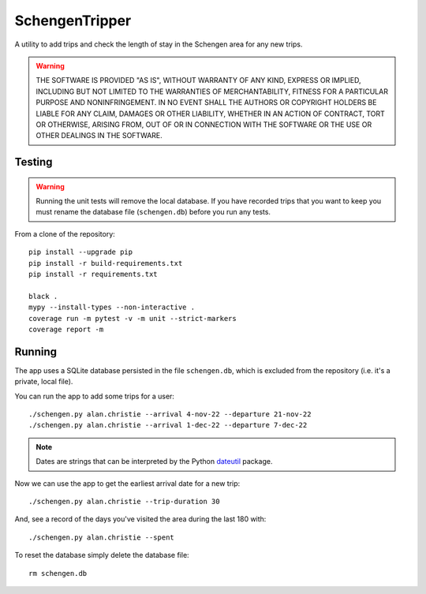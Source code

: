 ###############
SchengenTripper
###############
A utility to add trips and check the length of stay in the Schengen area for any new
trips.

.. warning::
    THE SOFTWARE IS PROVIDED "AS IS", WITHOUT WARRANTY OF ANY KIND, EXPRESS OR IMPLIED,
    INCLUDING BUT NOT LIMITED TO THE WARRANTIES OF MERCHANTABILITY, FITNESS FOR A
    PARTICULAR PURPOSE AND NONINFRINGEMENT. IN NO EVENT SHALL THE AUTHORS OR COPYRIGHT
    HOLDERS BE LIABLE FOR ANY CLAIM, DAMAGES OR OTHER LIABILITY, WHETHER IN AN ACTION OF
    CONTRACT, TORT OR OTHERWISE, ARISING FROM, OUT OF OR IN CONNECTION WITH THE SOFTWARE
    OR THE USE OR OTHER DEALINGS IN THE SOFTWARE.

=======
Testing
=======
.. warning::
    Running the unit tests will remove the local database. If you have recorded trips
    that you want to keep you must rename the database file (``schengen.db``) before
    you run any tests.

From a clone of the repository::

    pip install --upgrade pip
    pip install -r build-requirements.txt
    pip install -r requirements.txt
        
    black .
    mypy --install-types --non-interactive .
    coverage run -m pytest -v -m unit --strict-markers
    coverage report -m

=======
Running
=======
The app uses a SQLite database persisted in the file ``schengen.db``, which is
excluded from the repository (i.e. it's a private, local file).

You can run the app to add some trips for a user::

    ./schengen.py alan.christie --arrival 4-nov-22 --departure 21-nov-22
    ./schengen.py alan.christie --arrival 1-dec-22 --departure 7-dec-22

.. note:: 
    Dates are strings that can be interpreted by the Python `dateutil`_ package.

Now we can use the app to get the earliest arrival date for a new trip::

    ./schengen.py alan.christie --trip-duration 30

And, see a record of the days you've visited the area during the last 180 with::
    
    ./schengen.py alan.christie --spent
    
To reset the database simply delete the database file::

    rm schengen.db

.. _dateutil: https://pypi.org/project/python-dateutil/
